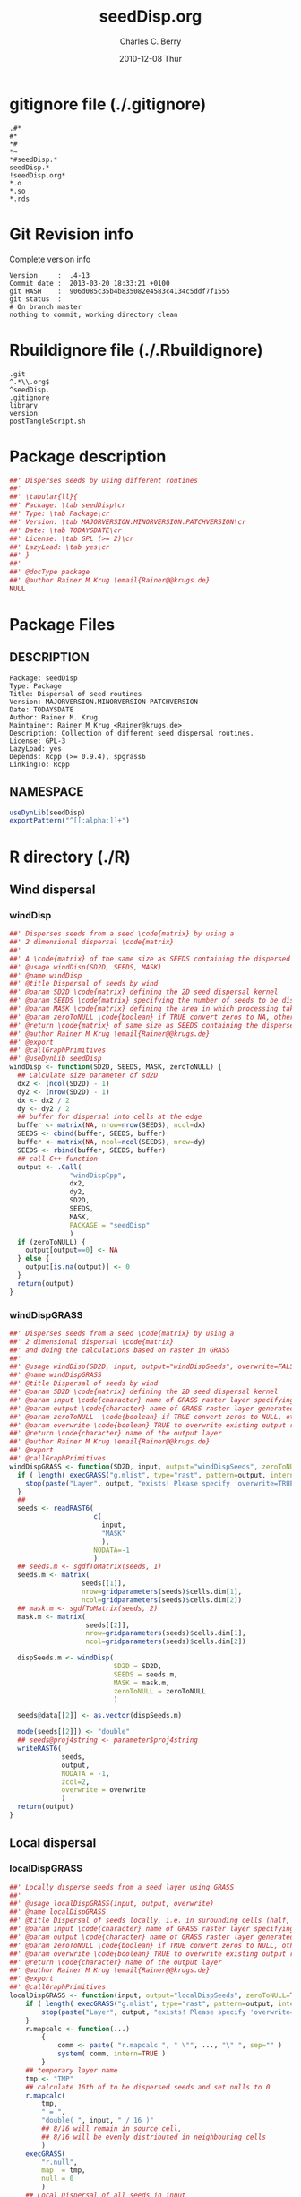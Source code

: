 #+TITLE:     seedDisp.org
#+AUTHOR:    Charles C. Berry    
#+EMAIL:     cberry@tajo.ucsd.edu
#+DATE:      2010-12-08 Thur
#+DESCRIPTION: R Package Development Helpers
#+KEYWORDS: 

:CONFIG:
#+LANGUAGE:  en
#+OPTIONS:   H:3 num:t toc:t \n:nil @:t ::t |:t ^:t -:t f:t *:t <:t
#+OPTIONS:   TeX:t LaTeX:nil skip:nil d:nil todo:t pri:nil tags:not-in-toc
#+INFOJS_OPT: view:nil toc:nil ltoc:t mouse:underline buttons:0 path:http://orgmode.org/org-info.js
#+EXPORT_SELECT_TAGS: export
#+EXPORT_EXCLUDE_TAGS: noexport
#+LINK_UP:   
#+LINK_HOME: 

#+TODO: TODO OPTIMIZE TOGET COMPLETE WAIT VERIFY CHECK CODE DOCUMENTATION | DONE RECEIVED CANCELD 

#+STARTUP: indent hidestars nohideblocks
#+DRAWERS: HIDDEN PROPERTIES STATE CONFIG BABEL OUTPUT LATEXHEADER HTMLHEADER
#+STARTUP: nohidestars hideblocks
:END:
:HTMLHEADER:
#+begin_html
  <div id="subtitle" style="float: center; text-align: center;">
  <p>
Org-babel support for building 
  <a href="http://www.r-project.org/">R</a> packages
  </p>
  <p>
  <a href="http://www.r-project.org/">
  <img src="http://www.r-project.org/Rlogo.jpg"/>
  </a>
  </p>
  </div>
#+end_html
:END:
:LATEXHEADER:
#+LATEX_HEADER: \usepackage{rotfloat}
#+LATEX_HEADER: \definecolor{light-gray}{gray}{0.9}
#+LATEX_HEADER: \lstset{%
#+LATEX_HEADER:     basicstyle=\ttfamily\footnotesize,       % the font that is used for the code
#+LATEX_HEADER:     tabsize=4,                       % sets default tabsize to 4 spaces
#+LATEX_HEADER:     numbers=left,                    % where to put the line numbers
#+LATEX_HEADER:     numberstyle=\tiny,               % line number font size
#+LATEX_HEADER:     stepnumber=0,                    % step between two line numbers
#+LATEX_HEADER:     breaklines=true,                 %!! don't break long lines of code
#+LATEX_HEADER:     showtabs=false,                  % show tabs within strings adding particular underscores
#+LATEX_HEADER:     showspaces=false,                % show spaces adding particular underscores
#+LATEX_HEADER:     showstringspaces=false,          % underline spaces within strings
#+LATEX_HEADER:     keywordstyle=\color{blue},
#+LATEX_HEADER:     identifierstyle=\color{black},
#+LATEX_HEADER:     stringstyle=\color{green},
#+LATEX_HEADER:     commentstyle=\color{red},
#+LATEX_HEADER:     backgroundcolor=\color{light-gray},   % sets the background color
#+LATEX_HEADER:     columns=fullflexible,  
#+LATEX_HEADER:     basewidth={0.5em,0.4em}, 
#+LATEX_HEADER:     captionpos=b,                    % sets the caption position to `bottom'
#+LATEX_HEADER:     extendedchars=false              %!?? workaround for when the listed file is in UTF-8
#+LATEX_HEADER: }
:END:
:BABEL:
#+PROPERTY: exports code
#+PROPERTY: comments yes
#+PROPERTY: padline no
#+PROPERTY: var MAJORVERSION=0
#+PROPERTY: var+ MINORVERSION=4
#+PROPERTY: var+ PATCHVERSION=13
#+PROPERTY: var+ GITHASH="testhash" 
#+PROPERTY: var+ GITCOMMITDATE="testdate"
:END:

* Internal configurations                      :noexport:
** Evaluate to run post tangle script
#+begin_src emacs-lisp :results silent :tangle no :exports none
  (add-hook 'org-babel-post-tangle-hook
            (
             lambda () 
                    (call-process-shell-command "./postTangleScript.sh" nil 0 nil)
  ;;              (async-shell-command "./postTangleScript.sh")
  ;;              (ess-load-file (save-window-excursion (replace-regexp-in-string ".org" ".R" buffer-file-name)))))
  ;;              (ess-load-file "nsa.R")))
  ;;              (ess-load-file "spreadSim.R")
                    )
            )
#+end_src

** Post tangle script
:PROPERTIES:
:tangle: postTangleScript.sh
:END:
#+begin_src sh :tangle postTangleScript.sh
  sed -i s/MAJORVERSION/$MAJORVERSION/ ./DESCRIPTION
  sed -i s/MINORVERSION/$MINORVERSION/ ./DESCRIPTION
  sed -i s/PATCHVERSION/$PATCHVERSION/ ./DESCRIPTION
  sed -i s/TODAYSDATE/`date +%Y-%m-%d_%H-%M`/ ./DESCRIPTION

  sed -i s/MAJORVERSION/$MAJORVERSION/ ./seedDisp-package.R
  sed -i s/MINORVERSION/$MINORVERSION/ ./seedDisp-package.R
  sed -i s/PATCHVERSION/$PATCHVERSION/ ./seedDisp-package.R
  sed -i s/TODAYSDATE/`date +%Y-%m-%d_%H-%M`/ ./seedDisp-package.R

  Rscript -e "library(roxygen2);roxygenize('pkg', roxygen.dir='pkg', copy.package=FALSE, unlink.target=FALSE)"
  # rm -f ./postTangleScript.sh
#+end_src


* gitignore file (./.gitignore)
:PROPERTIES:
:tangle: ./.gitignore
:comments: no
:no-expand: TRUE
:shebang:
:padline: no
:END: 
#+begin_src gitignore
  .#*
  #*
  *#
  *~
  *#seedDisp.*
  seedDisp.*
  !seedDisp.org*
  *.o
  *.so
  *.rds
#+end_src

* Git Revision info
Complete version info
#+begin_src sh :exports results :results output replace 
  echo "Version     : " $MAJORVERSION.$MINORVERSION-$PATCHVERSION
  echo "Commit date : " `git show -s --format="%ci" HEAD`
  echo "git HASH    : " `git rev-parse HEAD`
  echo "git status  : "
  git status
#+end_src

#+RESULTS:
: Version     :  .4-13
: Commit date :  2013-03-20 18:33:21 +0100
: git HASH    :  906d085c35b4b835082e4583c4134c5ddf7f1555
: git status  : 
: # On branch master
: nothing to commit, working directory clean



* Rbuildignore file (./.Rbuildignore)
:PROPERTIES:
:tangle: ./.Rbuildignore
:comments: no
:no-expand: TRUE
:shebang:
:padline: no
:END: 
#+begin_src fundamental
  .git
  ^.*\\.org$
  ^seedDisp.
  .gitignore
  library
  version
  postTangleScript.sh
#+end_src



* Package description
#+begin_src R :eval nil :tangle ./seedDisp-package.R :shebang :padline no :no-expand :comments no
  ##' Disperses seeds by using different routines
  ##' 
  ##' \tabular{ll}{
  ##' Package: \tab seedDisp\cr
  ##' Type: \tab Package\cr
  ##' Version: \tab MAJORVERSION.MINORVERSION.PATCHVERSION\cr
  ##' Date: \tab TODAYSDATE\cr
  ##' License: \tab GPL (>= 2)\cr
  ##' LazyLoad: \tab yes\cr
  ##' }
  ##'
  ##' @docType package
  ##' @author Rainer M Krug \email{Rainer@@krugs.de}
  NULL
#+end_src

* Package Files
** DESCRIPTION
:PROPERTIES:
:tangle:   ./DESCRIPTION
:padline: no 
:no-expand: TRUE
:comments: no
:END:
#+begin_src fundamental
  Package: seedDisp
  Type: Package
  Title: Dispersal of seed routines
  Version: MAJORVERSION.MINORVERSION-PATCHVERSION
  Date: TODAYSDATE
  Author: Rainer M. Krug
  Maintainer: Rainer M Krug <Rainer@krugs.de>
  Description: Collection of different seed dispersal routines.
  License: GPL-3
  LazyLoad: yes
  Depends: Rcpp (>= 0.9.4), spgrass6
  LinkingTo: Rcpp  
#+end_src

** NAMESPACE
:PROPERTIES:
:tangle:   ./NAMESPACE
:padline: no 
:no-expand: TRUE
:comments: no
:END:
#+begin_src R
  useDynLib(seedDisp)
  exportPattern("^[[:alpha:]]+")
#+end_src

#+results:


* R directory (./R)
** Wind dispersal
*** windDisp
#+begin_src R :eval nil :tangle ./R/windDisp.R :no-expand
  ##' Disperses seeds from a seed \code{matrix} by using a
  ##' 2 dimensional dispersal \code{matrix}
  ##'
  ##' A \code{matrix} of the same size as SEEDS containing the dispersed seeds 
  ##' @usage windDisp(SD2D, SEEDS, MASK)
  ##' @name windDisp
  ##' @title Dispersal of seeds by wind
  ##' @param SD2D \code{matrix} defining the 2D seed dispersal kernel 
  ##' @param SEEDS \code{matrix} specifying the number of seeds to be dispersed
  ##' @param MASK \code{matrix} defining the area in which processing takes place (\code{!is.na(MASK)}) 
  ##' @param zeroToNULL \code{boolean} if TRUE convert zeros to NA, otherwise NA to 0
  ##' @return \code{matrix} of same size as SEEDS containing the dispersed seeds
  ##' @author Rainer M Krug \email{Rainer@@krugs.de}
  ##' @export 
  ##' @callGraphPrimitives
  ##' @useDynLib seedDisp
  windDisp <- function(SD2D, SEEDS, MASK, zeroToNULL) {
    ## Calculate size parameter of sd2D
    dx2 <- (ncol(SD2D) - 1)
    dy2 <- (nrow(SD2D) - 1)
    dx <- dx2 / 2
    dy <- dy2 / 2
    ## buffer for dispersal into cells at the edge
    buffer <- matrix(NA, nrow=nrow(SEEDS), ncol=dx)
    SEEDS <- cbind(buffer, SEEDS, buffer)
    buffer <- matrix(NA, ncol=ncol(SEEDS), nrow=dy)
    SEEDS <- rbind(buffer, SEEDS, buffer)
    ## call C++ function
    output <- .Call(
                 "windDispCpp",
                 dx2,
                 dy2,
                 SD2D,
                 SEEDS,
                 MASK,
                 PACKAGE = "seedDisp"
                 )
    if (zeroToNULL) {
      output[output==0] <- NA
    } else {
      output[is.na(output)] <- 0
    }
    return(output)
  }
  
#+end_src

*** windDispGRASS
#+begin_src R :eval nil :tangle ./R/windDispGRASS.R :no-expand
  ##' Disperses seeds from a seed \code{matrix} by using a
  ##' 2 dimensional dispersal \code{matrix}
  ##' and doing the calculations based on raster in GRASS
  ##'
  ##' @usage windDisp(SD2D, input, output="windDispSeeds", overwrite=FALSE)
  ##' @name windDispGRASS
  ##' @title Dispersal of seeds by wind
  ##' @param SD2D \code{matrix} defining the 2D seed dispersal kernel 
  ##' @param input \code{character} name of GRASS raster layer specifying number of seeds to be dispersed
  ##' @param output \code{character} name of GRASS raster layer generated, containing the dispersed seeds
  ##' @param zeroToNULL  \code{boolean} if TRUE convert zeros to NULL, otherwise NA to 0
  ##' @param overwrite \code{boolean} TRUE to overwrite existing output raster
  ##' @return \code{character} name of the output layer
  ##' @author Rainer M Krug \email{Rainer@@krugs.de}
  ##' @export 
  ##' @callGraphPrimitives
  windDispGRASS <- function(SD2D, input, output="windDispSeeds", zeroToNULL=TRUE, overwrite=FALSE) {
    if ( length( execGRASS("g.mlist", type="rast", pattern=output, intern=TRUE) ) & !overwrite ) {
      stop(paste("Layer", output, "exists! Please specify 'overwrite=TRUE' or use different output name!"))
    } 
    ##
    seeds <- readRAST6(
                       c(
                         input,
                         "MASK"
                         ),
                       NODATA=-1
                       )
    ## seeds.m <- sgdfToMatrix(seeds, 1)
    seeds.m <- matrix(
                    seeds[[1]],
                    nrow=gridparameters(seeds)$cells.dim[1],
                    ncol=gridparameters(seeds)$cells.dim[2])
    ## mask.m <- sgdfToMatrix(seeds, 2)
    mask.m <- matrix(
                     seeds[[2]],
                     nrow=gridparameters(seeds)$cells.dim[1],
                     ncol=gridparameters(seeds)$cells.dim[2])
  
    dispSeeds.m <- windDisp(
                            SD2D = SD2D,
                            SEEDS = seeds.m,
                            MASK = mask.m,
                            zeroToNULL = zeroToNULL
                            )
  
    seeds@data[[2]] <- as.vector(dispSeeds.m)
    
    mode(seeds[[2]]) <- "double"
    ## seeds@proj4string <- parameter$proj4string
    writeRAST6(
               seeds,
               output,
               NODATA = -1,
               zcol=2,
               overwrite = overwrite
               )
    return(output)
  }
  
#+end_src

** Local dispersal
*** localDispGRASS
#+begin_src R  :eval nil :tangle ./R/localDispGRASS.R :no-expand
  ##' Locally disperse seeds from a seed layer using GRASS
  ##' 
  ##' @usage localDispGRASS(input, output, overwrite)
  ##' @name localDispGRASS
  ##' @title Dispersal of seeds locally, i.e. in surounding cells (half, evenly distributed)
  ##' @param input \code{character} name of GRASS raster layer specifying number of seeds to be dispersed
  ##' @param output \code{character} name of GRASS raster layer generated, containing the dispersed seeds
  ##' @param zeroToNULL \code{boolean} if TRUE convert zeros to NULL, otherwise NA to 0
  ##' @param overwrite \code{boolean} TRUE to overwrite existing output raster
  ##' @return \code{character} name of the output layer
  ##' @author Rainer M Krug \email{Rainer@@krugs.de}
  ##' @export 
  ##' @callGraphPrimitives
  localDispGRASS <- function(input, output="localDispSeeds", zeroToNULL=TRUE, overwrite=FALSE) {
      if ( length( execGRASS("g.mlist", type="rast", pattern=output, intern=TRUE) )  & !overwrite ) {
          stop(paste("Layer", output, "exists! Please specify 'overwrite=TRUE' or use different output name!"))
      } 
      r.mapcalc <- function(...)
          {
              comm <- paste( "r.mapcalc ", " \"", ..., "\" ", sep="" )
              system( comm, intern=TRUE )
          }
      ## temporary layer name
      tmp <- "TMP"
      ## calculate 16th of to be dispersed seeds and set nulls to 0
      r.mapcalc(
          tmp,
          " = ",
          "double( ", input, " / 16 )"
          ## 8/16 will remain in source cell,
          ## 8/16 will be evenly distributed in neighbouring cells
          )
      execGRASS(
          "r.null",
          map  = tmp,
          null = 0
          )
      ## Local Dispersal of all seeds in input
      r.mapcalc(
          output,
          " = ",
          "double( round(", 
          tmp, "[-1,-1] + ",
          tmp, "[-1, 0] + ",
          tmp, "[-1, 1] + ",
          tmp, "[ 0,-1] + ",
          " 8 * ", tmp, "[ 0, 0] + ",
          tmp, "[ 0, 1] + ",
          tmp, "[ 1,-1] + ",
          tmp, "[ 1, 0] + ",
          tmp, "[ 1, 1]",
          " ) )"
          )
      ## remove tmp
      execGRASS(
          cmd = "g.remove",
          rast = tmp
          )
      ## if zeroToNULL
      if (zeroToNULL) {
          execGRASS(
              "r.null",
              map=output,
              setnull="0",
              ignore.stderr=!options("asmDebug")[[1]]
              )
      } else {
          execGRASS(
              "r.null",
              map=output,
              null=0,
              ignore.stderr=!options("asmDebug")[[1]]
              )    
      }
      ## return name of output layer
      return(output)
  } 
  
#+end_src

** Bird dispersal
*** birdDispGRASS
#+begin_src R  :eval nil :tangle ./R/birdDispGRASS.R :no-expand
  ##' Bird disperse seeds from a seed layer using GRASS
  ##' 
  ##' @usage birdDispGRASS(input, output, overwrite)
  ##' @name birdDispGRASS
  ##' @title Dispersal of seeds by birds
  ##' 
  ##' @param input \code{character} name of GRASS raster layer specifying number of seeds to be dispersed
  ##' @param output \code{character} name of GRASS raster layer generated, containing the dispersed seeds
  ##' @param zeroToNULL \code{boolean} if TRUE convert zeros to NULL, otherwise NA to 0
  ##' @param overwrite \code{boolean} TRUE to overwrite existing output raster
  ##' @return \code{character} name of the output layer
  ##' @author Rainer M Krug \email{Rainer@@krugs.de}
  ##' @export 
  ##' @callGraphPrimitives
  birdDispGRASS <- function(input, output="birdDispSeeds", zeroToNULL=TRUE, overwrite=FALSE) {
    if ( length( execGRASS("g.mlist", type="rast", pattern=output, intern=TRUE) )  & !overwrite ) {
      stop(paste("Layer", output, "exists! Please specify 'overwrite=TRUE' or use different output name!"))
    } 
    MASK <- "MASK"
    seeds <- readRAST6(
                       c(
                         input,
                         MASK
                         ),
                       NODATA=-1
                       )
    oldWarn <- options()$warn
    options(warn=-1)
    seeds[[3]] <- 0
    seeds[[3]][!is.na(seeds[[MASK]])] <- rbinom(                                     # Bird dispersal
                                                cells <- sum(!is.na(seeds[[MASK]])), # into all cells which are not NULL in the region
                                                sum(seeds[[input]], na.rm=TRUE),     # seeds to disperse
                                                1/cells                              # probability is the same for each cell
                                                )
    options(warn=oldWarn)
  
    if (zeroToNULL) {
      seeds[[3]][seeds[[3]]==0] <- NA
    } else {
      seeds[[3]][is.na(seeds[[3]])] <- 0
    }
    writeRAST6(
               seeds,
               output,
               NODATA = -1,
               zcol=3,
               overwrite = overwrite
               )
    ## return name of output layer
    return(output)
  } 
  
#+end_src

** TODO Water dispersal
*** waterDisp
This function will convert the apnps direction from GRASS into index differences for a R matrix

- From GRASS :: agnps based
|---+---+---|
| 8 | 1 | 2 |
|---+---+---|
| 7 |   | 3 | 
|---+---+---|
| 6 | 5 | 4 |
|---+---+---|

- In R matrix ::
|---+---+---|
| 6 | 5 | 4 |
|---+---+---|
| 7 |   | 3 | 
|---+---+---|
| 8 | 1 | 2 |
|---+---+---|

- In R matrix :: based on e.g. ~as.matrix(readGRASS6())~:
|------------+----------+------------|
| [x-1, y-1] | [x, y-1] | [x+1, y-1] |
|------------+----------+------------|
| [x-1, y  ] | [x, y  ] | [x+1, y  ] |
|------------+----------+------------|
| [x-1, y+1] | [x, y+1] | [x+1, y+1] |
|------------+----------+------------|

#+begin_src R  :eval nil :tangle ./R/waterDisp.R :no-expand
  ##' Flow cells in m by one cell usind the direction given in agnps and adds the
  ##' 
  ##' @usage waterDisp(m, agnps, depRate)
  ##' @name waterDisp
  ##' @title Disperse seeds using water dispersal
  ##' 
  ##' @title Disperse seeds in \code{input} in direction given in \code{agnps} using deposit rates in \code{depRates} until all seeds are deposited
  ##' @param input \code{matrix} of seeds to be dispersed by water flow
  ##' @param depRate \code{matrix} of deposit rates
  ##' @param agnps \code{matrix} of same dim=ension as \code{m} containing agnps flow directions as returned from GRASS of same dimensionality as \code{input}
  ##' @param zeroToNULL \code{boolean} if TRUE convert zeros to NA, otherwise NA to 0
  ##' @param progress \code{boolean} if TRUE, showing progress, otherwise silent
  ##' @param m \code{matrix} to be "flown" of same dimensionality as \code{input}
  ##' @return 
  ##' @author Rainer M Krug
  ##' @export 
  ##' @callGraphPrimitives
  waterDisp <- function(input, depRate, agnps, zeroToNULL=TRUE, progress=TRUE) {
    ## define vectors for flowing direction translation from agnps to matrix
    ## agnps 1,  2,  3,  4,  5,  6,  7,  8) 
    dx <- c( 0, +1, +1, +1,  0, -1, -1, -1) # first index in matrix
    dy <- c(-1, -1,  0, +1, +1, +1,  0, -1) # second index in matrix
    ## create index Matix
    im <- cbind(
      rep(1:nrow(input), each=ncol(input)),
      rep(1:ncol(input), nrow(input))
      )
    ## create "flowed" index matrix
    ## this matrix will contain the NEW locations of the cells
    ## Cells not included in ims will be set to NA, as nothing flows into them.
    ims <- im
    ## calculate x-flow
    ims[,1] <- im[,1] + dx[agnps[im]]
    ## and correct for "out of matrix flows"
    ims[,1][ims[,1] < 1      ] <- NA
    ims[,1][ims[,1] > nrow(input)] <- NA
    ## calculate y-flow
    ims[,2] <- im[,2] + dy[agnps[im]]
    ## and correct for "out of matrix flows"
    ims[,2][ims[,2] < 1      ] <- NA
    ims[,2][ims[,2] > ncol(input)] <- NA
    ## remove all which have NA from im and ims
    sel <- !is.na(ims[,1]) & !is.na(ims[,2])
    im <- im[sel,]
    ims <- ims[sel,]
    ## build flowed matrix m
    output.dep <- input
    output.dep[] <- 0
    output.disp <- input
    ## populate output
    j <- 0
    ## call recursively, until the number of seeds in output.disp == 0
    repeat {
      ## set new input.disp to previous output.disp
      input.disp <- output.disp
      input.disp[is.na(input.disp)] <- 0
      output.disp[] <- 0
      ## define imX andimsX, as they will be modified in the while loop
      imX <- im
      imsX <- ims
      j <- j+1
      while (nrow(imsX) > 0) {
        if (progress) {
          print( paste(j, sum(output.disp, na.rm=TRUE),  sum(input.disp, na.rm=TRUE)) )
        }
        ## identify uniques
        uni <- !duplicated(imsX)
        ## calculate seeds to be leaving cell 
        flow <-  ceiling( (1 - depRate[imX[uni,]]) * input.disp[imX[uni,]] )
        ## subtract flowing seeds from initial cells
        output.dep[imX[uni,]] <- output.dep[imX[uni,]] + ( input.disp[imX[uni,]] - flow )
        ## add flowing seeds to target cells
        output.disp[imsX[uni,]] <- output.disp[imsX[uni,]] + flow
        ## take unique calls away and start again
        imX  <- imX [!uni,]
        imsX <- imsX[!uni,]
      }
      if (sum(output.disp, na.rm=TRUE) == 0) {
        break()
      }
    }
    ##
    if (zeroToNULL) {
      output.dep[output.dep==0] <- NA
    } else {
      output.dep[is.na(output.dep)] <- 0
    }
    return(output.dep)
  }
#+end_src

*** waterDispGRASS
#+begin_src R  :eval nil :tangle ./R/waterDispGRASS.R :no-expand
  ##' Water disperse seeds from a seed layer using GRASS
  ##' 
  ##' @usage waterDispGRASS(input, output="waterDispSeeds", slope="SLOPE", flowdir="FLOWDIR", overwrite=FALSE)
  ##' @name waterDispGRASS
  ##' @title Dispersal of seeds by water
  ##' 
  ##' @param input \code{character} name of GRASS raster layer specifying number of seeds to be dispersed
  ##' @param output \code{character} name of GRASS raster layer generated, containing the dispersed seeds
  ##' @param slope \code{character} name of GRASS raster layer containing the slope in degrees
  ##' @param flowdir \code{character} name of GRASS raster containing flow direction (in GRASS agnps format)
  ##' @param depRates \code{matrix} where the first column are slope and the second column the responding deposit rates
  ##' @param overwrite \code{boolean} TRUE to overwrite existing output raster
  ##' @param zeroToNULL \code{boolean} if TRUE convert zeros to NULL, otherwise NA to 0
  ##' @param progress \code{boolean} if TRUE, showing progress, otherwise silent
  ##' @return \code{character} name of the output layer
  ##' @author Rainer M Krug \email{Rainer@@krugs.de}
  ##' @export 
  ##' @callGraphPrimitives
  waterDispGRASS <- function(input, output="waterDispSeeds", slope="slope", flowdir="flowdir", depRates, overwrite=FALSE, zeroToNULL=TRUE, progress=TRUE) {
    if ( length( execGRASS("g.mlist", type="rast", pattern=output, intern=TRUE) )  & !overwrite ) {
      stop(paste("Layer", output, "exists! Please specify 'overwrite=TRUE' or use different output name!"))
    } 
  #######################
    names(depRates) <- c("depDegrees", "depRates")
    ## Load seeds layer
    seeds <- readRAST6(
      input,
      NODATA = -1
      )
    seeds.m <- matrix(
      seeds[[1]],
      nrow=gridparameters(seeds)$cells.dim[1],
      ncol=gridparameters(seeds)$cells.dim[2]
      )
    ## Calculate flow and deposit parameter
    ## read topo laywers
    slope <- readRAST6(
      slope,
      NODATA = -1
      )
    slope.m <- matrix(
      slope[[1]],
      nrow=gridparameters(slope)$cells.dim[1],
      ncol=gridparameters(slope)$cells.dim[2]
      )
    ##
    flowdir <- readRAST6(
      flowdir,
      NODATA = -1
      )
    
    flowdir.m <- matrix(
      flowdir[[1]],
      nrow=gridparameters(flowdir)$cells.dim[1],
      ncol=gridparameters(flowdir)$cells.dim[2]
      )
    ## calculate deposit rates (depRate)
    depRate <- slope
    depRate[[1]] <- cut(
      x      = slope[[1]],
      breaks = depRates$depDegrees,
      labels = FALSE
      )
    depRate[[1]] <- depRates$depRate[depRate[[1]]]
    depRate.m <- matrix(
      depRate[[1]],
      nrow=gridparameters(depRate)$cells.dim[1],
      ncol=gridparameters(depRate)$cells.dim[2]
      )
    ## Create output layer (seeds$output)
    seeds$output <- NA
    FLOW <- seeds.m * NA
    seeds@data[[1]] <- as.vector(
      waterDisp(
        input = seeds.m,
        depRate = depRate.m,
        agnps = flowdir.m,
        zeroToNULL = zeroToNULL,
        progress = TRUE)
      )
    
    mode(seeds[[1]]) <- "double"
    ## seeds@proj4string <- parameter$proj4string
    writeRAST6(
      seeds,
      output,
      NODATA = -1,
      zcol=1,
      overwrite = overwrite
      )
    return(output)
  }
  
#+end_src

* src directory (./src)
:PROPERTIES:
:no-expand: true
:END:
** Makevars
#+begin_src sh :results silent :tangle ./src/Makevars :eval nil
  ## Use the R_HOME indirection to support installations of multiple R version
  PKG_LIBS = `$(R_HOME)/bin/Rscript -e "Rcpp:::LdFlags()"`
  
  ## As an alternative, one can also add this code in a file 'configure'
  ##
  ##    PKG_LIBS=`${R_HOME}/bin/Rscript -e "Rcpp:::LdFlags()"`
  ## 
  ##    sed -e "s|@PKG_LIBS@|${PKG_LIBS}|" \
  ##        src/Makevars.in > src/Makevars
  ## 
  ## which together with the following file 'src/Makevars.in'
  ##
  ##    PKG_LIBS = @PKG_LIBS@
  ##
  ## can be used to create src/Makevars dynamically. This scheme is more
  ## powerful and can be expanded to also check for and link with other
  ## libraries.  It should be complemented by a file 'cleanup'
  ##
  ##    rm src/Makevars
  ##
  ## which removes the autogenerated file src/Makevars. 
  ##
  ## Of course, autoconf can also be used to write configure files. This is
  ## done by a number of packages, but recommended only for more advanced users
  ## comfortable with autoconf and its related tools.
  
  
#+end_src

** Makevars.win
#+begin_src sh :results silent :tangle ./src/Makevars.win :eval nil
  ## Use the R_HOME indirection to support installations of multiple R version
  PKG_LIBS = $(shell "${R_HOME}/bin${R_ARCH_BIN}/Rscript.exe" -e "Rcpp:::LdFlags()")
#+end_src
** windDispCpp.h
#+begin_src c++ :tangle ./src/windDispCpp.h
  #ifndef _test_WINDDISPCPP_H
  #define _test_WINDDISPCPP_H
  
  #include <Rcpp.h>
  
  /*
   * note : RcppExport is an alias to `extern "C"` defined by Rcpp.
   *
   * It gives C calling convention to the rcpp_hello_world function so that 
   * it can be called from .Call in R. Otherwise, the C++ compiler mangles the 
   * name of the function and .Call can't find it.
   *
   * It is only useful to use RcppExport when the function is intended to be called
   * by .Call. See the thread http://thread.gmane.org/gmane.comp.lang.r.rcpp/649/focus=672
   * on Rcpp-devel for a misuse of RcppExport
   */
  
  RcppExport SEXP windDispCpp( SEXP DX2, SEXP DY2, SEXP SD2D, SEXP SEEDS, SEXP MASK) ;
  
  // definition
  
  #endif
  
#+end_src

** windDispCpp.cpp
#+BEGIN_SRC c++ :tangle ./src/windDispCpp.cpp
  #include "windDispCpp.h"
  
  SEXP windDispCpp( SEXP DX2, SEXP DY2, SEXP SD2D, SEXP SEEDS, SEXP MASK ){
    using namespace Rcpp;
  
    // The input parameter  
    int dx2 = as<int>(DX2); // by reference or value?
    int dy2 = as<int>(DY2);
    NumericVector sd2D (SD2D); // by reference!
    IntegerMatrix seeds (SEEDS);
    IntegerMatrix mask (MASK);
  
    // result vector
    IntegerMatrix dispSeeds = clone<IntegerMatrix>(mask);
  
    // internal variables
    IntegerVector s (sd2D.size());
    RNGScope scope;                 // N.B. Needed when calling random number generators
  
    int res; 
    int nc = dispSeeds.ncol();
    int nr = dispSeeds.nrow();
    
    // BEGIN loop over seeds grid ("moving")
    for( int y=0; y < nc; y++ ){
      for( int x=0; x < nr; x++ ){
        // BEGIN loop over sd2D ("window")
        if ( dispSeeds(x, y) >= 0 ) {
          int indS = 0;
          for( int xS=x; xS <= x + dx2; xS++ )
            for( int yS=y; yS <= y + dy2; yS++, indS++ )
              s[indS]=seeds(xS, yS);
          res = 0;
          for( int i=0; i<s.size(); i++ ){
            if (s[i]>0 && sd2D[i]>0) {
              res += (int) ::Rf_rbinom((double)(s[i]), sd2D[i]);
            }
          }
          dispSeeds(x, y) = res;
        }
      }
    }
    // END loop over seeds
  
    return wrap( dispSeeds );
  }
#+END_SRC

* TODO Local tests
** seed disp
#+begin_src R 

#+end_src
* TODO Vignette
Write vignette
* package management                                               :noexport:
** check package
#+begin_src sh :results output
  CWD=`pwd`
  R CMD check pkg | sed 's/^*/ */'
#+end_src

#+results:
#+begin_example
 * using log directory ‘/home/rkrug/Documents/Projects/R-Packages/seeddisp/pkg.Rcheck’
 * using R version 2.13.2 (2011-09-30)
 * using platform: i686-pc-linux-gnu (32-bit)
 * using session charset: UTF-8
 * checking for file ‘DESCRIPTION’ ... OK
 * checking extension type ... Package
 * this is package ‘seedDisp’ version ‘0.0-13’
 * checking package namespace information ... OK
 * checking package dependencies ... OK
 * checking if this is a source package ... WARNING
Subdirectory ‘seedDisp/src’ contains object files.
 * checking for executable files ... OK
 * checking whether package ‘seedDisp’ can be installed ... OK
 * checking installed package size ... OK
 * checking package directory ... OK
 * checking for portable file names ... OK
 * checking for sufficient/correct file permissions ... OK
 * checking DESCRIPTION meta-information ... OK
 * checking top-level files ... OK
 * checking index information ... OK
 * checking package subdirectories ... WARNING
Subdirectory 'inst' contains no files.
 * checking R files for non-ASCII characters ... OK
 * checking R files for syntax errors ... OK
 * checking whether the package can be loaded ... OK
 * checking whether the package can be loaded with stated dependencies ... OK
 * checking whether the package can be unloaded cleanly ... OK
 * checking whether the namespace can be loaded with stated dependencies ... OK
 * checking whether the namespace can be unloaded cleanly ... OK
 * checking for unstated dependencies in R code ... OK
 * checking S3 generic/method consistency ... OK
 * checking replacement functions ... OK
 * checking foreign function calls ... OK
 * checking R code for possible problems ... OK
 * checking Rd files ... OK
 * checking Rd metadata ... OK
 * checking Rd cross-references ... OK
 * checking for missing documentation entries ... WARNING
Undocumented code objects:
  waterDisp
All user-level objects in a package should have documentation entries.
See the chapter 'Writing R documentation files' in the 'Writing R
Extensions' manual.
 * checking for code/documentation mismatches ... WARNING
Codoc mismatches from documentation object 'birdDispGRASS':
birdDispGRASS
  Code: function(input, output = "birdDispSeeds", zeroToNULL = TRUE,
                 overwrite = FALSE)
  Docs: function(input, output, overwrite)
  Argument names in code not in docs:
    zeroToNULL
  Mismatches in argument names:
    Position: 3 Code: zeroToNULL Docs: overwrite
  Mismatches in argument default values:
    Name: 'output' Code: "birdDispSeeds" Docs: 
    Name: 'overwrite' Code: FALSE Docs: 

Codoc mismatches from documentation object 'localDispGRASS':
localDispGRASS
  Code: function(input, output = "localDispSeeds", zeroToNULL = TRUE,
                 overwrite = FALSE)
  Docs: function(input, output, overwrite)
  Argument names in code not in docs:
    zeroToNULL
  Mismatches in argument names:
    Position: 3 Code: zeroToNULL Docs: overwrite
  Mismatches in argument default values:
    Name: 'output' Code: "localDispSeeds" Docs: 
    Name: 'overwrite' Code: FALSE Docs: 

Codoc mismatches from documentation object 'waterDispGRASS':
waterDispGRASS
  Code: function(input, output = "waterDispSeeds", slope = "slope",
                 flowdir = "flowdir", depRates, overwrite = FALSE,
                 zeroToNULL = TRUE, progress = TRUE)
  Docs: function(input, output = "waterDispSeeds", slope = "SLOPE",
                 flowdir = "FLOWDIR", overwrite = FALSE)
  Argument names in code not in docs:
    depRates zeroToNULL progress
  Mismatches in argument names:
    Position: 5 Code: depRates Docs: overwrite
  Mismatches in argument default values:
    Name: 'slope' Code: "slope" Docs: "SLOPE"
    Name: 'flowdir' Code: "flowdir" Docs: "FLOWDIR"

Codoc mismatches from documentation object 'windDisp':
windDisp
  Code: function(SD2D, SEEDS, MASK, zeroToNULL)
  Docs: function(SD2D, SEEDS, MASK)
  Argument names in code not in docs:
    zeroToNULL

Codoc mismatches from documentation object 'windDispGRASS':
windDisp
  Code: function(SD2D, SEEDS, MASK, zeroToNULL)
  Docs: function(SD2D, input, output = "windDispSeeds", overwrite =
                 FALSE)
  Argument names in code not in docs:
    SEEDS MASK zeroToNULL
  Argument names in docs not in code:
    input output overwrite
  Mismatches in argument names:
    Position: 2 Code: SEEDS Docs: input
    Position: 3 Code: MASK Docs: output
    Position: 4 Code: zeroToNULL Docs: overwrite

 * checking Rd \usage sections ... WARNING
Documented arguments not in \usage in documentation object 'waterDispGRASS':
  depRates

Objects in \usage without \alias in documentation object 'windDispGRASS':
  windDisp

Functions with \usage entries need to have the appropriate \alias
entries, and all their arguments documented.
The \usage entries must correspond to syntactically valid R code.
See the chapter 'Writing R documentation files' in the 'Writing R
Extensions' manual.
 * checking Rd contents ... OK
 * checking for unstated dependencies in examples ... OK
 * checking line endings in C/C++/Fortran sources/headers ... OK
 * checking line endings in Makefiles ... OK
 * checking for portable compilation flags in Makevars ... OK
 * checking for portable use of $(BLAS_LIBS) and $(LAPACK_LIBS) ... OK
 * checking examples ... NONE
 * checking PDF version of manual ... OK
WARNING: There were 5 warnings, see
  ‘/home/rkrug/Documents/Projects/R-Packages/seeddisp/pkg.Rcheck/00check.log’
for details
#+end_example



** INSTALL package

#+begin_src sh :results output :var rckopts="--library=./Rlib"
  R CMD INSTALL $rckopts pkg
#+end_src

#+results:
: g++ -I/usr/share/R/include   -I"/home/rkrug/R/i486-pc-linux-gnu-library/2.13/Rcpp/include"   -fpic  -O3 -pipe  -g -c windDispCpp.cpp -o windDispCpp.o
: g++ -shared -o seedDisp.so windDispCpp.o -L/home/rkrug/R/i486-pc-linux-gnu-library/2.13/Rcpp/lib -lRcpp -Wl,-rpath,/home/rkrug/R/i486-pc-linux-gnu-library/2.13/Rcpp/lib -L/usr/lib/R/lib -lR


** build package

#+begin_src sh :results output
  R CMD build ./
#+end_src

#+results:



** load library

#+begin_src R :session :results output :var libname=(file-name-directory buffer-file-name)
## customize the next line as needed: 
.libPaths(new = file.path(getwd(),"Rlib") )
require( basename(libname), character.only=TRUE)
#+end_src

#+results:

- this loads the library into an R session
- customize or delete the =.libPaths= line as desired 


: #+begin_src R :session :var libname=(file-name-directory buffer-file-name)
: .libPaths(new = file.path(getwd(),"Rlib") )
: require( basename(libname), character.only=TRUE)
: #+end_src

** grep require( 

- if you keep all your source code in this =.org= document, then you do not
  need to do this - instead just type =C-s require(=
- list package dependencies that might need to be dealt with

#+begin_src sh :results output
grep 'require(' R/*
#+end_src

: #+begin_src sh :results output
: grep 'require(' R/*
: #+end_src

** set up .Rbuildignore and man, R, and Rlib directories

- This document sits in the top level source directory. So, ignore it
  and its offspring when checking, installing and building.
- List all files to ignore under =#+results: rbi=  (including this
  one!). Regular expressions are allowed.
- Rlib is optional. If you want to INSTALL in the system directory,
  you own't need it.

: #+results: rbi
#+results: rbi
: Rpackage.*
: PATCHVERSION
: MAJORVERSION
: MINORVERSION

Only need to run this once (unless you add more ignorable files).

#+begin_src R :results output silent :var rbld=rbi 
dir.create("./seedDisp")
cat(rbld,'\n', file="./.Rbuildignore")
dir.create("./man")
dir.create("./R")
dir.create("./src")
dir.create("./Rlib")
#+end_src

: #+begin_src R :results output silent :var rbld=rbi 
: cat(rbld,'\n', file=".Rbuildignore")
: dir.create("man")
: dir.create("R")
: dir.create("../Rlib")
: #+end_src

* Package structure and src languages                              :noexport:

- The top level directory may contain these files (and others):

| filename    | filetype      |
|-------------+---------------|
| INDEX       | text          |
| NAMESPACE   | R-like script |
| configure   | Bourne shell  |
| cleanup     | Bourne shell  |
| LICENSE     | text          |
| LICENCE     | text          |
| COPYING     | text          |
| NEWS        | text          |
| DESCRIPTION | [[http://www.debian.org/doc/debian-policy/ch-controlfields.html][DCF]]           |
|-------------+---------------|


 
   and subdirectories
| direname | types of files                                   |
|----------+--------------------------------------------------|
| R        | R                                                |
| data     | various                                          |
| demo     | R                                                |
| exec     | various                                          |
| inst     | various                                          |
| man      | Rd                                               |
| po       | poEdit                                           |
| src      | .c, .cc or .cpp, .f, .f90, .f95, .m, .mm, .M, .h |
| tests    | R, Rout                                          |
|----------+--------------------------------------------------|
|          |                                                  |
   
 [[info:emacs#Specifying%20File%20Variables][info:emacs#Specifying File Variables]]
